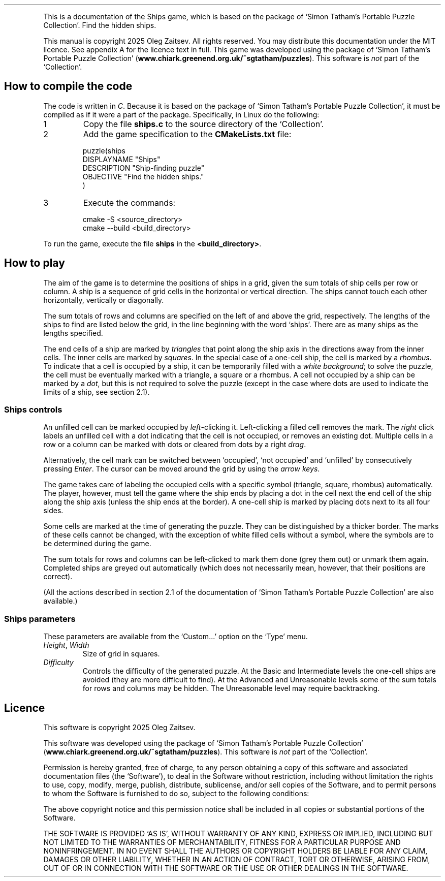 .\" The Ships Game, version 3, 20250525
.ie \n(.g .ds Aq \(aq
.el       .ds Aq '
.TH
.PP
This is a documentation of the Ships game, which is based on the package of `Simon Tatham's Portable Puzzle Collection'. Find the hidden ships.
.PP
This manual is copyright 2025 Oleg Zaitsev. All rights reserved. You may distribute this documentation under the MIT licence. See appendix A for the licence text in full. This game was developed using the package of `Simon Tatham's Portable Puzzle Collection' (\fBwww.chiark.greenend.org.uk/~sgtatham/puzzles\fP). This software is \fInot\fP part of the `Collection'.
.SH "How to compile the code"
.PP
The code is written in \fIC\fP. Because it is based on the package of `Simon Tatham's Portable Puzzle Collection', it must be compiled as if it were a part of the package. Specifically, in Linux do the following:
.IP "1"
Copy the file \fBships.c\fP to the source directory of the `Collection'.
.IP "2"
Add the game specification to the \fBCMakeLists.txt\fP file:
.RS
.PP
.nf
puzzle(ships
\ \ DISPLAYNAME\ "Ships"
\ \ DESCRIPTION\ "Ship\-finding\ puzzle"
\ \ OBJECTIVE\ "Find\ the\ hidden\ ships."
)
.fi
.RE
.IP "3"
Execute the commands:
.RS
.PP
.nf
cmake\ \-S\ <source_directory>
cmake\ \-\-build\ <build_directory>
.fi
.RE
.PP
To run the game, execute the file \fBships\fP in the \fB<build_directory>\fP.
.SH "How to play"
.PP
The aim of the game is to determine the positions of ships in a grid, given the sum totals of ship cells per row or column. A ship is a sequence of grid cells in the horizontal or vertical direction. The ships cannot touch each other horizontally, vertically or diagonally.
.PP
The sum totals of rows and columns are specified on the left of and above the grid, respectively. The lengths of the ships to find are listed below the grid, in the line beginning with the word `ships'. There are as many ships as the lengths specified.
.PP
The end cells of a ship are marked by \fItriangles\fP that point along the ship axis in the directions away from the inner cells. The inner cells are marked by \fIsquares\fP. In the special case of a one-cell ship, the cell is marked by a \fIrhombus\fP. To indicate that a cell is occupied by a ship, it can be temporarily filled with a \fIwhite background\fP; to solve the puzzle, the cell must be eventually marked with a triangle, a square or a rhombus. A cell not occupied by a ship can be marked by a \fIdot\fP, but this is not required to solve the puzzle (except in the case where dots are used to indicate the limits of a ship, see section 2.1).
.SS "Ships controls"
.PP
An unfilled cell can be marked occupied by \fIleft\fP-clicking it. Left-clicking a filled cell removes the mark. The \fIright\fP click labels an unfilled cell with a dot indicating that the cell is not occupied, or removes an existing dot. Multiple cells in a row or a column can be marked with dots or cleared from dots by a right \fIdrag\fP.
.PP
Alternatively, the cell mark can be switched between `occupied', `not occupied' and `unfilled' by consecutively pressing \fIEnter\fP. The cursor can be moved around the grid by using the \fIarrow keys\fP.
.PP
The game takes care of labeling the occupied cells with a specific symbol (triangle, square, rhombus) automatically. The player, however, must tell the game where the ship ends by placing a dot in the cell next the end cell of the ship along the ship axis (unless the ship ends at the border). A one-cell ship is marked by placing dots next to its all four sides.
.PP
Some cells are marked at the time of generating the puzzle. They can be distinguished by a thicker border. The marks of these cells cannot be changed, with the exception of white filled cells without a symbol, where the symbols are to be determined during the game.
.PP
The sum totals for rows and columns can be left-clicked to mark them done (grey them out) or unmark them again. Completed ships are greyed out automatically (which does not necessarily mean, however, that their positions are correct).
.PP
(All the actions described in section 2.1 of the documentation of `Simon Tatham's Portable Puzzle Collection' are also available.)
.SS "Ships parameters"
.PP
These parameters are available from the `Custom...' option on the `Type' menu.
.IP "\fIHeight\fP, \fIWidth\fP"
Size of grid in squares.
.IP "\fIDifficulty\fP"
Controls the difficulty of the generated puzzle. At the Basic and Intermediate levels the one-cell ships are avoided (they are more difficult to find). At the Advanced and Unreasonable levels some of the sum totals for rows and columns may be hidden. The Unreasonable level may require backtracking.
.SH "Licence"
.PP
This software is copyright 2025 Oleg Zaitsev.
.PP
This software was developed using the package of `Simon Tatham's Portable Puzzle Collection' (\fBwww.chiark.greenend.org.uk/~sgtatham/puzzles\fP). This software is \fInot\fP part of the `Collection'.
.PP
Permission is hereby granted, free of charge, to any person obtaining a copy of this software and associated documentation files (the `Software'), to deal in the Software without restriction, including without limitation the rights to use, copy, modify, merge, publish, distribute, sublicense, and/or sell copies of the Software, and to permit persons to whom the Software is furnished to do so, subject to the following conditions:
.PP
The above copyright notice and this permission notice shall be included in all copies or substantial portions of the Software.
.PP
THE SOFTWARE IS PROVIDED `AS IS', WITHOUT WARRANTY OF ANY KIND, EXPRESS OR IMPLIED, INCLUDING BUT NOT LIMITED TO THE WARRANTIES OF MERCHANTABILITY, FITNESS FOR A PARTICULAR PURPOSE AND NONINFRINGEMENT. IN NO EVENT SHALL THE AUTHORS OR COPYRIGHT HOLDERS BE LIABLE FOR ANY CLAIM, DAMAGES OR OTHER LIABILITY, WHETHER IN AN ACTION OF CONTRACT, TORT OR OTHERWISE, ARISING FROM, OUT OF OR IN CONNECTION WITH THE SOFTWARE OR THE USE OR OTHER DEALINGS IN THE SOFTWARE.
